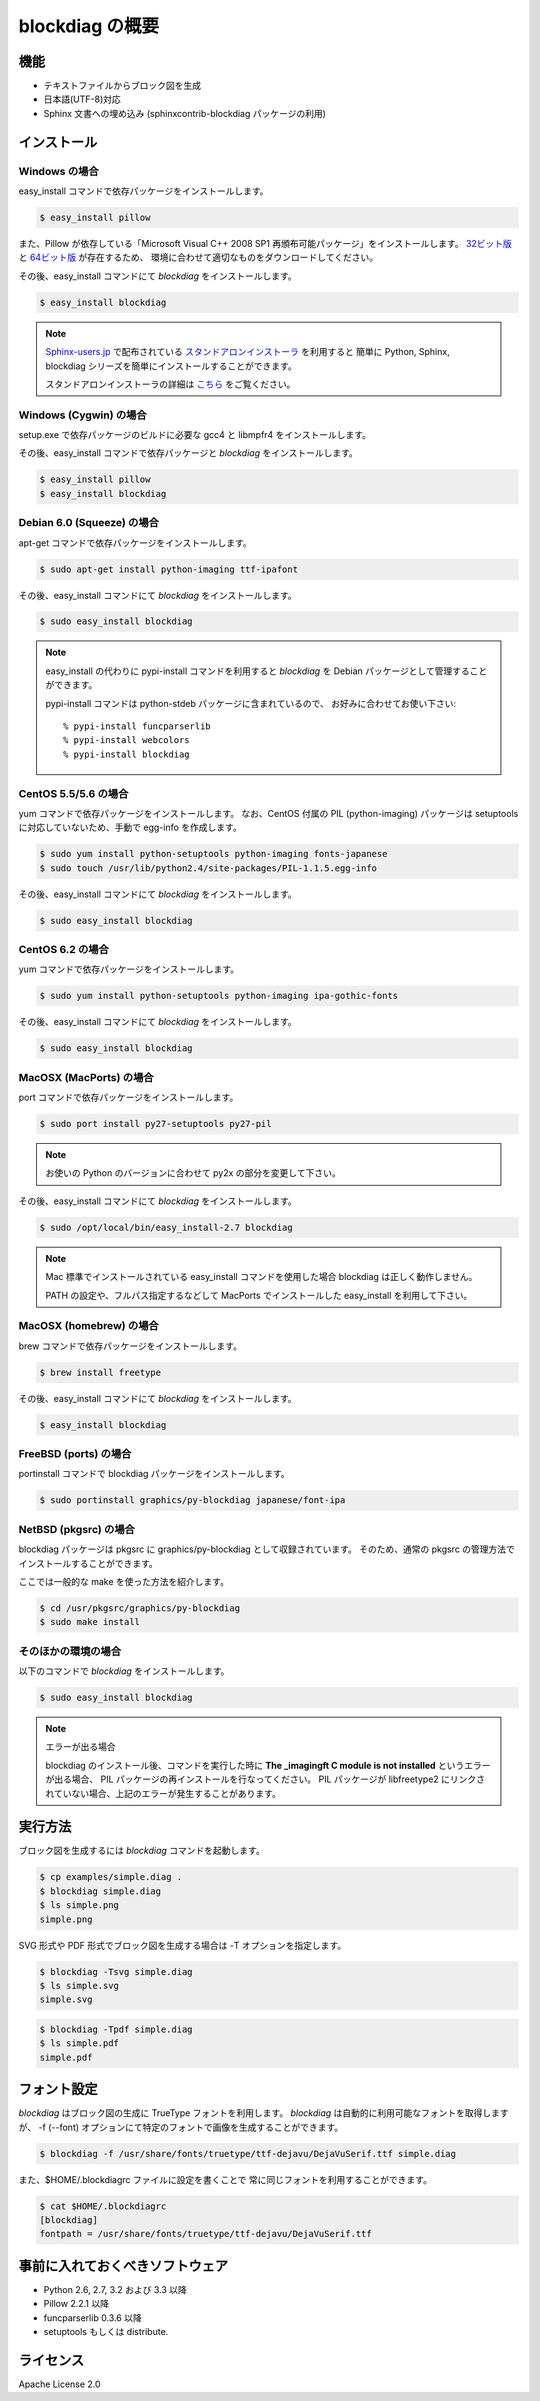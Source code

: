 ================
blockdiag の概要
================

機能
========

* テキストファイルからブロック図を生成
* 日本語(UTF-8)対応
* Sphinx 文書への埋め込み (sphinxcontrib-blockdiag パッケージの利用)

インストール
============

Windows の場合 
---------------
easy_install コマンドで依存パッケージをインストールします。

.. code-block:: bash

   $ easy_install pillow

また、Pillow が依存している「Microsoft Visual C++ 2008 SP1 再頒布可能パッケージ」をインストールします。
`32ビット版 <http://www.microsoft.com/downloads/ja-jp/details.aspx?familyid=a5c84275-3b97-4ab7-a40d-3802b2af5fc2&displaylang=ja-nec>`_ と
`64ビット版 <http://www.microsoft.com/downloads/ja-jp/details.aspx?familyid=ba9257ca-337f-4b40-8c14-157cfdffee4e&displaylang=ja-nec>`_ が存在するため、
環境に合わせて適切なものをダウンロードしてください。

その後、easy_install コマンドにて `blockdiag` をインストールします。

.. code-block:: bash

   $ easy_install blockdiag

.. note::

   `Sphinx-users.jp`_ で配布されている `スタンドアロンインストーラ`_ を利用すると
   簡単に Python, Sphinx, blockdiag シリーズを簡単にインストールすることができます。

   スタンドアロンインストーラの詳細は `こちら <http://sphinx-users.jp/gettingstarted/install_windows_standalone.html>`_ をご覧ください。

.. _Sphinx-users.jp: http://sphinx-users.jp/
.. _スタンドアロンインストーラ: http://sphinx-users.jp/gettingstarted/install_windows_standalone.html

Windows (Cygwin) の場合 
------------------------
setup.exe で依存パッケージのビルドに必要な gcc4 と libmpfr4 をインストールします。

その後、easy_install コマンドで依存パッケージと `blockdiag` をインストールします。

.. code-block:: bash

   $ easy_install pillow
   $ easy_install blockdiag

Debian 6.0 (Squeeze) の場合
---------------------------
apt-get コマンドで依存パッケージをインストールします。

.. code-block:: bash

   $ sudo apt-get install python-imaging ttf-ipafont

その後、easy_install コマンドにて `blockdiag` をインストールします。

.. code-block:: bash

   $ sudo easy_install blockdiag

.. note::

   easy_install の代わりに pypi-install コマンドを利用すると
   `blockdiag` を Debian パッケージとして管理することができます。

   pypi-install コマンドは python-stdeb パッケージに含まれているので、
   お好みに合わせてお使い下さい::

     % pypi-install funcparserlib
     % pypi-install webcolors
     % pypi-install blockdiag

CentOS 5.5/5.6 の場合
---------------------
yum コマンドで依存パッケージをインストールします。
なお、CentOS 付属の PIL (python-imaging) パッケージは
setuptools に対応していないため、手動で egg-info を作成します。

.. code-block:: bash

   $ sudo yum install python-setuptools python-imaging fonts-japanese
   $ sudo touch /usr/lib/python2.4/site-packages/PIL-1.1.5.egg-info

その後、easy_install コマンドにて `blockdiag` をインストールします。

.. code-block:: bash

   $ sudo easy_install blockdiag

CentOS 6.2 の場合
---------------------
yum コマンドで依存パッケージをインストールします。

.. code-block:: bash

   $ sudo yum install python-setuptools python-imaging ipa-gothic-fonts

その後、easy_install コマンドにて `blockdiag` をインストールします。

.. code-block:: bash

   $ sudo easy_install blockdiag

MacOSX (MacPorts) の場合
------------------------
port コマンドで依存パッケージをインストールします。

.. code-block:: bash

   $ sudo port install py27-setuptools py27-pil

.. note:: お使いの Python のバージョンに合わせて py2x の部分を変更して下さい。

その後、easy_install コマンドにて `blockdiag` をインストールします。

.. code-block:: bash

   $ sudo /opt/local/bin/easy_install-2.7 blockdiag

.. note::

   Mac 標準でインストールされている easy_install コマンドを使用した場合
   blockdiag は正しく動作しません。

   PATH の設定や、フルパス指定するなどして
   MacPorts でインストールした easy_install を利用して下さい。

MacOSX (homebrew) の場合
------------------------
brew コマンドで依存パッケージをインストールします。

.. code-block:: bash

   $ brew install freetype

その後、easy_install コマンドにて `blockdiag` をインストールします。

.. code-block:: bash

   $ easy_install blockdiag

FreeBSD (ports) の場合
----------------------
portinstall コマンドで blockdiag パッケージをインストールします。

.. code-block:: bash

   $ sudo portinstall graphics/py-blockdiag japanese/font-ipa

NetBSD (pkgsrc) の場合
----------------------
blockdiag パッケージは pkgsrc に graphics/py-blockdiag として収録されています。
そのため、通常の pkgsrc の管理方法でインストールすることができます。

ここでは一般的な make を使った方法を紹介します。

.. code-block:: bash

   $ cd /usr/pkgsrc/graphics/py-blockdiag
   $ sudo make install

そのほかの環境の場合
--------------------
以下のコマンドで `blockdiag` をインストールします。

.. code-block:: bash

   $ sudo easy_install blockdiag


.. note:: エラーが出る場合

   blockdiag のインストール後、コマンドを実行した時に **The _imagingft C module is not installed** というエラーが出る場合、
   PIL パッケージの再インストールを行なってください。
   PIL パッケージが libfreetype2 にリンクされていない場合、上記のエラーが発生することがあります。


実行方法
========
ブロック図を生成するには `blockdiag` コマンドを起動します。

.. code-block:: bash

   $ cp examples/simple.diag .
   $ blockdiag simple.diag
   $ ls simple.png
   simple.png

SVG 形式や PDF 形式でブロック図を生成する場合は -T オプションを指定します。

.. code-block:: bash

   $ blockdiag -Tsvg simple.diag
   $ ls simple.svg
   simple.svg

.. code-block:: bash

   $ blockdiag -Tpdf simple.diag
   $ ls simple.pdf
   simple.pdf


.. _blockdiag_font_configurations:

フォント設定
============
`blockdiag` はブロック図の生成に TrueType フォントを利用します。
`blockdiag` は自動的に利用可能なフォントを取得しますが、
-f (--font) オプションにて特定のフォントで画像を生成することができます。

.. code-block:: bash

   $ blockdiag -f /usr/share/fonts/truetype/ttf-dejavu/DejaVuSerif.ttf simple.diag


また、$HOME/.blockdiagrc ファイルに設定を書くことで
常に同じフォントを利用することができます。

.. code-block:: bash

   $ cat $HOME/.blockdiagrc
   [blockdiag]
   fontpath = /usr/share/fonts/truetype/ttf-dejavu/DejaVuSerif.ttf


事前に入れておくべきソフトウェア
================================
* Python 2.6, 2.7, 3.2 および 3.3 以降
* Pillow 2.2.1 以降
* funcparserlib 0.3.6 以降
* setuptools もしくは distribute.


ライセンス
==========
Apache License 2.0
